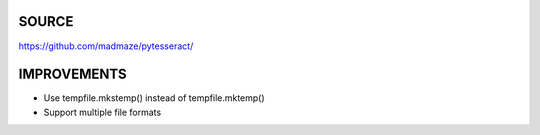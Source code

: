 SOURCE
-------
https://github.com/madmaze/pytesseract/

IMPROVEMENTS
-----

- Use tempfile.mkstemp() instead of tempfile.mktemp()
- Support multiple file formats

.. code-block:: python    
    print(pytesseract.image_to_info_files(Image.open('test.png'), extensions = ("txt", "tsv")))